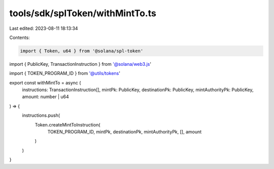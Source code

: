 tools/sdk/splToken/withMintTo.ts
================================

Last edited: 2023-08-11 18:13:34

Contents:

.. code-block:: ts

    import { Token, u64 } from '@solana/spl-token'
import { PublicKey, TransactionInstruction } from '@solana/web3.js'

import { TOKEN_PROGRAM_ID } from '@utils/tokens'

export const withMintTo = async (
  instructions: TransactionInstruction[],
  mintPk: PublicKey,
  destinationPk: PublicKey,
  mintAuthorityPk: PublicKey,
  amount: number | u64
) => {
  instructions.push(
    Token.createMintToInstruction(
      TOKEN_PROGRAM_ID,
      mintPk,
      destinationPk,
      mintAuthorityPk,
      [],
      amount
    )
  )
}


